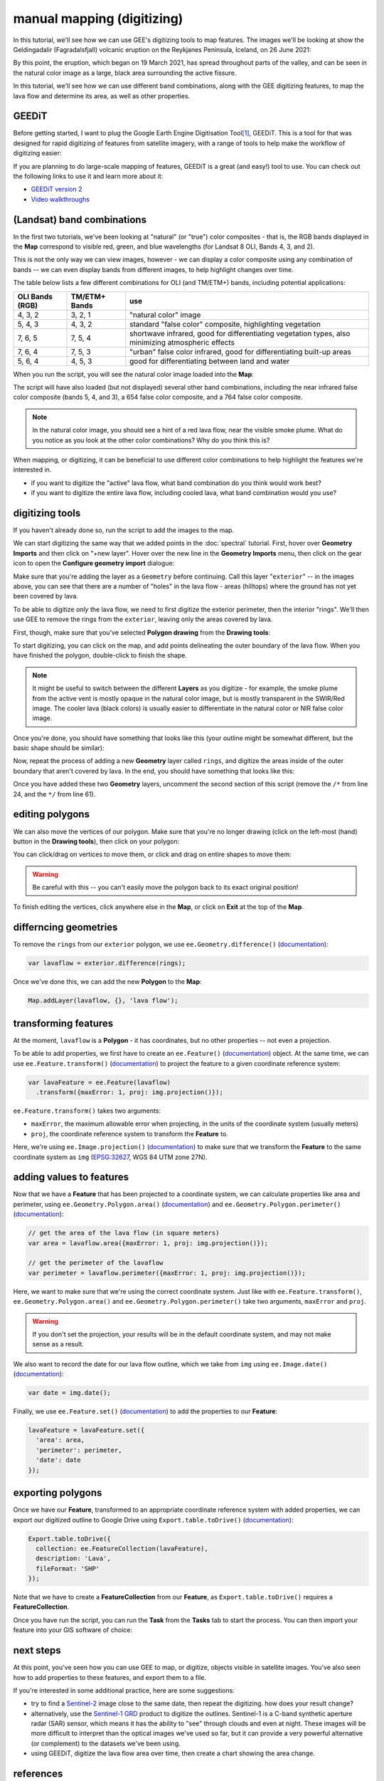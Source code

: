 manual mapping (digitizing)
============================

In this tutorial, we'll see how we can use GEE's digitizing tools to map features. The images we'll be looking at
show the Geldingadalir (Fagradalsfjall) volcanic eruption on the Reykjanes Peninsula, Iceland, on 26 June 2021:

.. image:: img/mapping/fagradalsfjall.png
    :width: 600
    :align: center
    :alt: the Fagradalsfjall eruption on 26 June 2021

By this point, the eruption, which began on 19 March 2021, has spread throughout parts of the valley, and can be seen
in the natural color image as a large, black area surrounding the active fissure.

In this tutorial, we'll see how we can use different band combinations, along with the GEE digitizing features,
to map the lava flow and determine its area, as well as other properties.

GEEDiT
-------

Before getting started, I want to plug the Google Earth Engine Digitisation Tool\ [1]_, GEEDiT. This is a tool for
that was designed for rapid digitizing of features from satellite imagery, with a range of tools to help make the
workflow of digitizing easier:

.. image:: img/mapping/geedit.png
    :width: 600
    :align: center
    :alt: the GEEDiT user interface

If you are planning to do large-scale mapping of features, GEEDiT is a great (and easy!) tool to use. You can
check out the following links to use it and learn more about it:

- `GEEDiT version 2 <https://liverpoolgee.wordpress.com/geedit-geedit-reviewer/>`__
- `Video walkthroughs <https://twitter.com/JamesMLea/status/1479414214649384963>`__

(Landsat) band combinations
----------------------------

In the first two tutorials, we've been looking at "natural" (or "true") color composites - that is, the RGB bands displayed
in the **Map** correspond to visible red, green, and blue wavelengths (for Landsat 8 OLI, Bands 4, 3, and 2).

This is not the only way we can view images, however - we can display a color composite using any combination of bands -- we
can even display bands from different images, to help highlight changes over time.

The table below lists a few different combinations for OLI (and TM/ETM+) bands, including potential applications:

+-------------------+---------------+-------------------------------------------------------------------------------------------------------+
| OLI Bands (RGB)   | TM/ETM+ Bands | use                                                                                                   |
+===================+===============+=======================================================================================================+
| 4, 3, 2           | 3, 2, 1       | "natural color" image                                                                                 |
+-------------------+---------------+-------------------------------------------------------------------------------------------------------+
| 5, 4, 3           | 4, 3, 2       | standard "false color" composite, highlighting vegetation                                             |
+-------------------+---------------+-------------------------------------------------------------------------------------------------------+
| 7, 6, 5           | 7, 5, 4       | shortwave infrared, good for differentiating vegetation types, also minimizing atmospheric effects    |
+-------------------+---------------+-------------------------------------------------------------------------------------------------------+
| 7, 6, 4           | 7, 5, 3       | "urban" false color infrared, good for differentiating built-up areas                                 |
+-------------------+---------------+-------------------------------------------------------------------------------------------------------+
| 5, 6, 4           | 4, 5, 3       | good for differentiating between land and water                                                       |
+-------------------+---------------+-------------------------------------------------------------------------------------------------------+

When you run the script, you will see the natural color image loaded into the **Map**:

.. image:: img/mapping/fagradalsfjall.png
    :width: 600
    :align: center
    :alt: the Fagradalsfjall eruption on 26 June 2021

The script will have also loaded (but not displayed) several other band combinations, including the near infrared false color composite
(bands 5, 4, and 3), a 654 false color composite, and a 764 false color composite.

.. note::

    In the natural color image, you should see a hint of a red lava flow, near the visible smoke plume. What do you notice as you look at
    the other color combinations? Why do you think this is?

When mapping, or digitizing, it can be beneficial to use different color combinations to help highlight the features we're
interested in.

- if you want to digitize the "active" lava flow, what band combination do you think would work best?
- if you want to digitize the entire lava flow, including cooled lava, what band combination would you use?

digitizing tools
-----------------

If you haven't already done so, run the script to add the images to the map.

We can start digitizing the same way that we added points in the :doc:`spectral` tutorial. First, hover over **Geometry Imports**
and then click on "+new layer". Hover over the new line in the **Geometry Imports** menu, then click on the gear icon to
open the **Configure geometry import** dialogue:

.. image:: img/mapping/configure_import.png
    :width: 400
    :align: center
    :alt: configuring the new layer as a geometry

Make sure that you're adding the layer as a ``Geometry`` before continuing. Call this layer "``exterior``" -- in the
images above, you can see that there are a number of "holes" in the lava flow - areas (hilltops) where the ground has not yet been covered
by lava. 

To be able to digitize *only* the lava flow, we need to first digitize the exterior perimeter, then the interior "rings". We'll
then use GEE to remove the rings from the ``exterior``, leaving only the areas covered by lava.

First, though, make sure that you've selected **Polygon drawing** from the **Drawing tools**:

.. image:: img/mapping/polygon_drawing.png
    :width: 600
    :align: center
    :alt: the drawing tools with polygon drawing selected

To start digitizing, you can click on the map, and add points delineating the outer boundary of the lava flow. When you have finished
the polygon, double-click to finish the shape.

.. note::

    It might be useful to switch between the different **Layers** as you digitize - for example, the smoke plume from the active vent
    is mostly opaque in the natural color image, but is mostly transparent in the SWIR/Red image. The cooler lava (black colors) is
    usually easier to differentiate in the natural color or NIR false color image.

Once you're done, you should have something that looks like this (your outline might be somewhat different, but the basic shape should be similar):

.. image:: img/mapping/drawn.png
    :width: 600
    :align: center
    :alt: the finished polygon

Now, repeat the process of adding a new **Geometry** layer called ``rings``, and digitize the areas inside of the outer boundary that aren't 
covered by lava. In the end, you should have something that looks like this:

.. image:: img/mapping/rings.png
    :width: 600
    :align: center
    :alt: the rings displayed on the map

Once you have added these two **Geometry** layers, uncomment the second section of this script (remove the ``/*`` from line 24,
and the ``*/`` from line 61).

editing polygons
-----------------

We can also move the vertices of our polygon. Make sure that you're no longer drawing (click on the left-most (hand) button in the **Drawing tools**),
then click on your polygon:

.. image:: img/mapping/editing.png
    :width: 600
    :align: center
    :alt: editing the polygon

You can click/drag on vertices to move them, or click and drag on entire shapes to move them:

.. image:: img/mapping/moved.png
    :width: 600
    :align: center
    :alt: the polygon, moved 

.. warning:: 

    Be careful with this -- you can't easily move the polygon back to its exact original position!

To finish editing the vertices, click anywhere else in the **Map**, or click on **Exit** at the top of the **Map**. 

differncing geometries
-----------------------

To remove the ``rings`` from our ``exterior`` polygon, we use ``ee.Geometry.difference()``
(`documentation <https://developers.google.com/earth-engine/apidocs/ee-geometry-difference>`__):

.. code-block:: javascript

    var lavaflow = exterior.difference(rings);

Once we've done this, we can add the new **Polygon** to the **Map**:

.. code-block:: javascript

    Map.addLayer(lavaflow, {}, 'lava flow');

.. image:: img/mapping/polygon_added.png
    :width: 600
    :align: center
    :alt: the finished, differenced polygon added to the map


transforming features
----------------------

At the moment, ``lavaflow`` is a **Polygon** - it has coordinates, but no other properties -- not even
a projection.

To be able to add properties, we first have to create an ``ee.Feature()`` 
(`documentation <https://developers.google.com/earth-engine/apidocs/ee-feature>`__) object. At the same time,
we can use ``ee.Feature.transform()`` (`documentation <https://developers.google.com/earth-engine/apidocs/ee-feature-transform>`__)
to project the feature to a given coordinate reference system:

.. code-block:: javascript

    var lavaFeature = ee.Feature(lavaflow)
      .transform({maxError: 1, proj: img.projection()});

``ee.Feature.transform()`` takes two arguments:

- ``maxError``, the maximum allowable error when projecting, in the units of the coordinate system (usually meters)
- ``proj``, the coordinate reference system to transform the **Feature** to.

Here, we're using ``ee.Image.projection()`` (`documentation <https://developers.google.com/earth-engine/apidocs/ee-image-projection>`__) to
make sure that we transform the **Feature** to the same coordinate system as ``img`` (`EPSG:32627 <https://epsg.io/32627>`__, WGS 84 UTM zone 27N).

adding values to features
--------------------------

Now that we have a **Feature** that has been projected to a coordinate system, we can calculate properties like area and perimeter,
using ``ee.Geometry.Polygon.area()`` (`documentation <https://developers.google.com/earth-engine/apidocs/ee-geometry-polygon-area>`__) and 
``ee.Geometry.Polygon.perimeter()`` (`documentation <https://developers.google.com/earth-engine/apidocs/ee-geometry-polygon-perimeter>`__):

.. code-block:: javascript

    // get the area of the lava flow (in square meters)
    var area = lavaflow.area({maxError: 1, proj: img.projection()});

    // get the perimeter of the lavaflow
    var perimeter = lavaflow.perimeter({maxError: 1, proj: img.projection()});

Here, we want to make sure that we're using the correct coordinate system. Just like with ``ee.Feature.transform()``, 
``ee.Geometry.Polygon.area()`` and ``ee.Geometry.Polygon.perimeter()`` take two arguments, ``maxError`` and ``proj``.

.. warning:: 

    If you don't set the projection, your results will be in the default coordinate system, and may not make sense as a result.

We also want to record the date for our lava flow outline, which we take from ``img`` using 
``ee.Image.date()`` (`documentation <https://developers.google.com/earth-engine/apidocs/ee-image-date>`__):

.. code-block:: javascript

    var date = img.date();

Finally, we use ``ee.Feature.set()`` (`documentation <https://developers.google.com/earth-engine/apidocs/ee-feature-set>`__) 
to add the properties to our **Feature**:

.. code-block:: javascript

    lavaFeature = lavaFeature.set({
      'area': area,
      'perimeter': perimeter,
      'date': date
    });


exporting polygons
-------------------

Once we have our **Feature**, transformed to an appropriate coordinate reference system with added properties, we can export our
digitized outline to Google Drive using ``Export.table.toDrive()`` 
(`documentation <https://developers.google.com/earth-engine/apidocs/export-table-todrive>`__):

.. code-block:: javascript

    Export.table.toDrive({
      collection: ee.FeatureCollection(lavaFeature),
      description: 'Lava',
      fileFormat: 'SHP'
    }); 

Note that we have to create a **FeatureCollection** from our **Feature**, as ``Export.table.toDrive()`` requires a **FeatureCollection**.

Once you have run the script, you can run the **Task** from the **Tasks** tab to start the process. You can then import your feature 
into your GIS software of choice:

.. image:: img/mapping/qgis.png
    :width: 600
    :align: center
    :alt: the QGIS window with the exported shapefile loaded

next steps
-----------

At this point, you've seen how you can use GEE to map, or digitize, objects visible in satellite images. You've also
seen how to add properties to these features, and export them to a file.

If you're interested in some additional practice, here are some suggestions:

- try to find a `Sentinel-2 <https://developers.google.com/earth-engine/datasets/catalog/COPERNICUS_S2_SR>`__ image close to the same date, then repeat the digitizing. how does your result change?
- alternatively, use the `Sentinel-1 GRD <https://developers.google.com/earth-engine/datasets/catalog/COPERNICUS_S1_GRD>`__ product to digitize the outlines. Sentinel-1 is a C-band synthetic aperture radar (SAR) sensor, which means it has the ability to "see" through clouds and even at night. These images will be more difficult to interpret than the optical images we've used so far, but it can provide a very powerful alternative (or complement) to the datasets we've been using.
- using GEEDiT, digitize the lava flow area over time, then create a chart showing the area change.

references
-----------

.. [1] Lea, J. M (2018). *Earth Surf. Dynam.*, 6, 551–561 . doi: `10.5194/esurf-6-551-2018 <https://doi.org/10.5194/esurf-6-551-2018>`__


